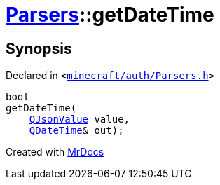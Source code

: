 [#Parsers-getDateTime]
= xref:Parsers.adoc[Parsers]::getDateTime
:relfileprefix: ../
:mrdocs:


== Synopsis

Declared in `&lt;https://github.com/PrismLauncher/PrismLauncher/blob/develop/launcher/minecraft/auth/Parsers.h#L6[minecraft&sol;auth&sol;Parsers&period;h]&gt;`

[source,cpp,subs="verbatim,replacements,macros,-callouts"]
----
bool
getDateTime(
    xref:QJsonValue.adoc[QJsonValue] value,
    xref:QDateTime.adoc[QDateTime]& out);
----



[.small]#Created with https://www.mrdocs.com[MrDocs]#
